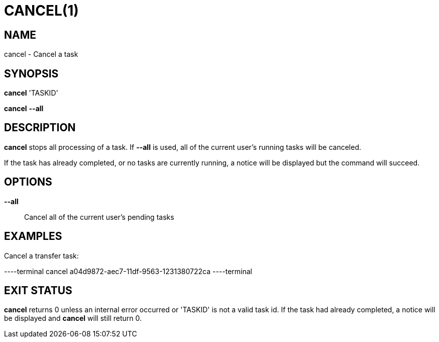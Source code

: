 = CANCEL(1)

== NAME

cancel - Cancel a task

== SYNOPSIS

*cancel* 'TASKID'

*cancel* *--all*

== DESCRIPTION

*cancel* stops all processing of a task.  If *--all* is used, all of the
current user's running tasks will be canceled.

If the task has already completed, or no tasks are currently running, a notice
will be displayed but the command will succeed.

== OPTIONS

*--all*::

Cancel all of the current user's pending tasks

== EXAMPLES

Cancel a transfer task:

----terminal
cancel a04d9872-aec7-11df-9563-1231380722ca
----terminal

== EXIT STATUS

*cancel* returns 0 unless an internal error occurred or 'TASKID' is not a
valid task id.  If the task had already completed, a notice will be displayed
and *cancel* will still return 0.
